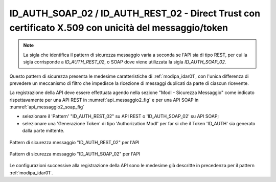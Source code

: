 .. _modipa_idar02:

ID_AUTH_SOAP_02 / ID_AUTH_REST_02 - Direct Trust con certificato X.509 con unicità del messaggio/token
~~~~~~~~~~~~~~~~~~~~~~~~~~~~~~~~~~~~~~~~~~~~~~~~~~~~~~~~~~~~~~~~~~~~~~~~~~~~~~~~~~~~~~~~~~~~~~~~~~~~~~

.. note::
    La sigla che identifica il pattern di sicurezza messaggio varia a seconda se l'API sia di tipo REST, per cui la sigla corrisponde a *ID_AUTH_REST_02*, o SOAP dove viene utilizzata la sigla *ID_AUTH_SOAP_02*.

Questo pattern di sicurezza presenta le medesime caratteristiche di :ref:`modipa_idar01`, con l'unica differenza di prevedere un meccanismo di filtro che impedisce la ricezione di messaggi duplicati da parte di ciascun ricevente.


La registrazione della API deve essere effettuata agendo nella sezione "ModI - Sicurezza Messaggio" come indicato rispettavamente per una API REST in :numref:`api_messaggio2_fig` e per una API SOAP in :numref:`api_messaggio2_soap_fig`

- selezionare il 'Pattern' "ID_AUTH_REST_02" su API REST o 'ID_AUTH_SOAP_02' su API SOAP;
- selezionare una 'Generazione Token' di tipo 'Authorization ModI' per far si che il Token 'ID_AUTH' sia generato dalla parte mittente.

.. figure:: ../../../../_figure_console/modipa_api_messaggio2.png
  :scale: 50%
  :align: center
  :name: api_messaggio2_fig

  Pattern di sicurezza messaggio "ID_AUTH_REST_02" per l'API

.. figure:: ../../../../_figure_console/modipa_api_messaggio2_soap.png
  :scale: 50%
  :align: center
  :name: api_messaggio2_soap_fig

  Pattern di sicurezza messaggio "ID_AUTH_SOAP_02" per l'API


Le configurazioni successive alla registrazione della API sono le medesime già descritte in precedenza per il pattern :ref:`modipa_idar01`.

